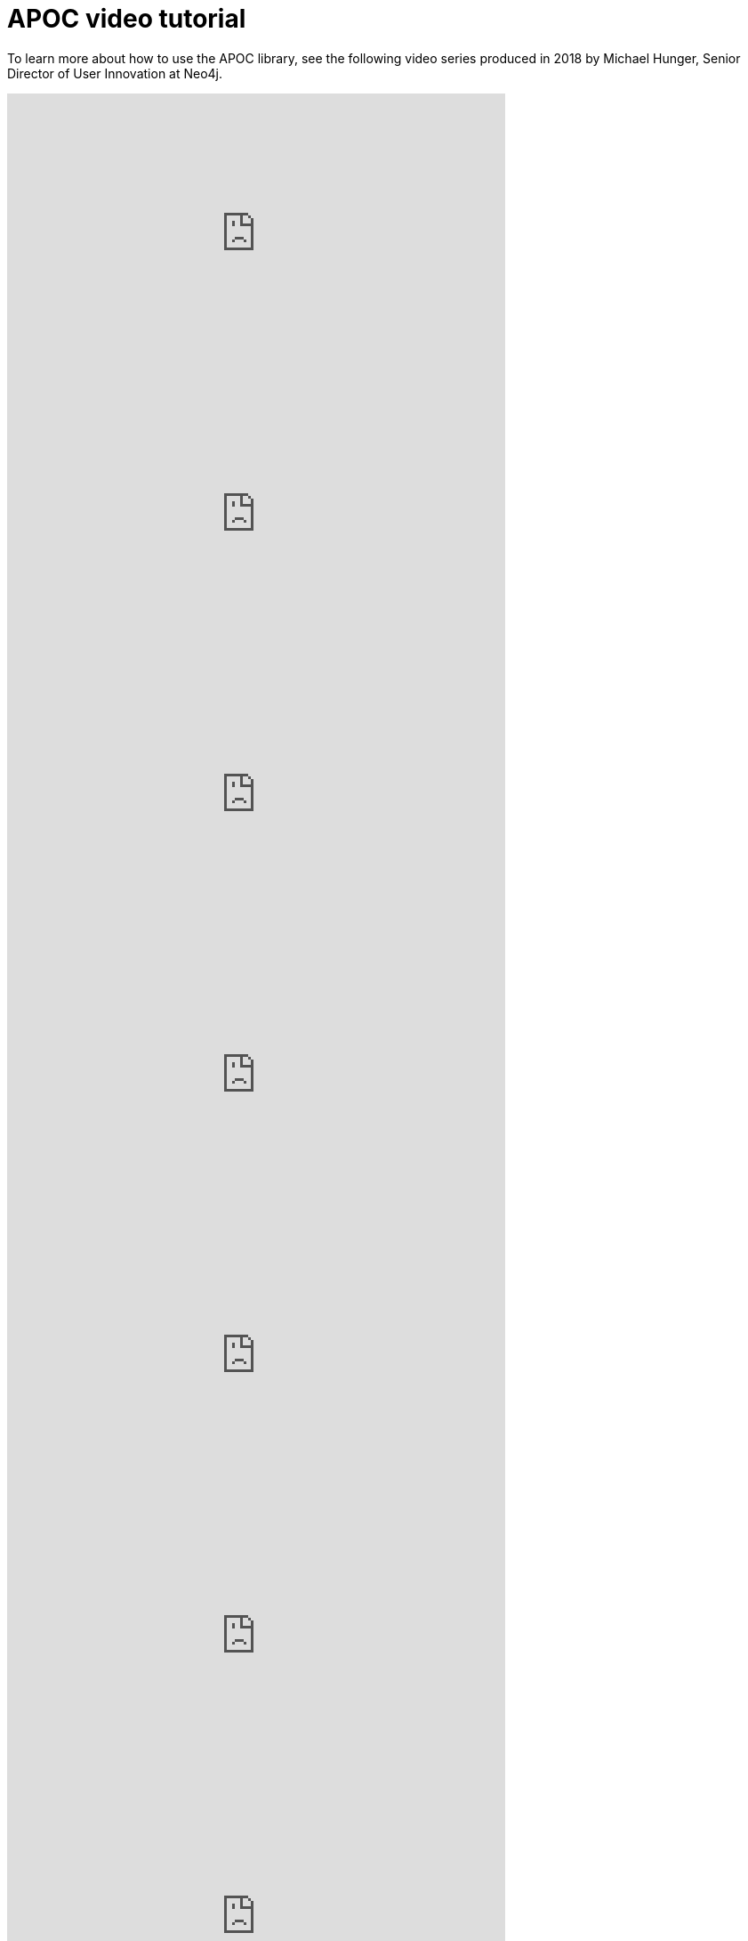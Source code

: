 = APOC video tutorial

To learn more about how to use the APOC library, see the following video series produced in 2018 by Michael Hunger, Senior Director of User Innovation at Neo4j.

ifdef::backend-html5[]
++++
<iframe width="560" height="315" src="https://www.youtube.com/embed/V1DTBjetIfk" frameborder="0" allow="autoplay; encrypted-media" allowfullscreen></iframe>
++++
endif::[]

ifdef::backend-html5[]
++++
<iframe width="560" height="315" src="https://www.youtube.com/embed/b1Yr2nHNS4M" frameborder="0" allow="autoplay; encrypted-media" allowfullscreen></iframe>
++++
endif::[]

ifdef::backend-html5[]
++++
<iframe width="560" height="315" src="https://www.youtube.com/embed/yEN6TCL8WGk" frameborder="0" allow="autoplay; encrypted-media" allowfullscreen></iframe>
++++
endif::[]

ifdef::backend-html5[]
++++
<iframe width="560" height="315" src="https://www.youtube.com/embed/M1P1IlQdb5M" frameborder="0" allow="autoplay; encrypted-media" allowfullscreen></iframe>
++++
endif::[]

ifdef::backend-html5[]
++++
<iframe width="560" height="315" src="https://www.youtube.com/embed/e8UfOHJngQA" frameborder="0" allow="autoplay; encrypted-media" allowfullscreen></iframe>
++++
endif::[]

ifdef::backend-html5[]
++++
<iframe width="560" height="315" src="https://www.youtube.com/embed/t1Nr5C5TAYs" frameborder="0" allow="autoplay; encrypted-media" allowfullscreen></iframe>
++++
endif::[]

ifdef::backend-html5[]
++++
<iframe width="560" height="315" src="https://www.youtube.com/embed/_Qdhouvx-Qw" frameborder="0" allow="autoplay; encrypted-media" allowfullscreen></iframe>
++++
endif::[]

ifdef::backend-html5[]
++++
<iframe width="560" height="315" src="https://www.youtube.com/embed/KsAb8QHClNg" frameborder="0" allow="autoplay; encrypted-media" allowfullscreen></iframe>
++++
endif::[]

ifdef::backend-html5[]
++++
<iframe width="560" height="315" src="https://www.youtube.com/embed/qgeEbI8gqe4" frameborder="0" allow="autoplay; encrypted-media" allowfullscreen></iframe>
++++
endif::[]

ifdef::backend-html5[]
++++
<iframe width="560" height="315" src="https://www.youtube.com/embed/e9aoQ9xOmoU" frameborder="0" allow="autoplay; encrypted-media" allowfullscreen></iframe>
++++
endif::[]

ifdef::backend-html5[]
++++
<iframe width="560" height="315" src="https://www.youtube.com/embed/x34FuSLt0l8" frameborder="0" allow="autoplay; encrypted-media" allowfullscreen></iframe>
++++
endif::[]

ifdef::backend-html5[]
++++
<iframe width="560" height="315" src="https://www.youtube.com/embed/wUMKM-uLNfg" frameborder="0" allow="autoplay; encrypted-media" allowfullscreen></iframe>
++++
endif::[]

ifdef::backend-html5[]
++++
<iframe width="560" height="315" src="https://www.youtube.com/embed/HvTvy4G9uJk" frameborder="0" allow="autoplay; encrypted-media" allowfullscreen></iframe>
++++
endif::[]

